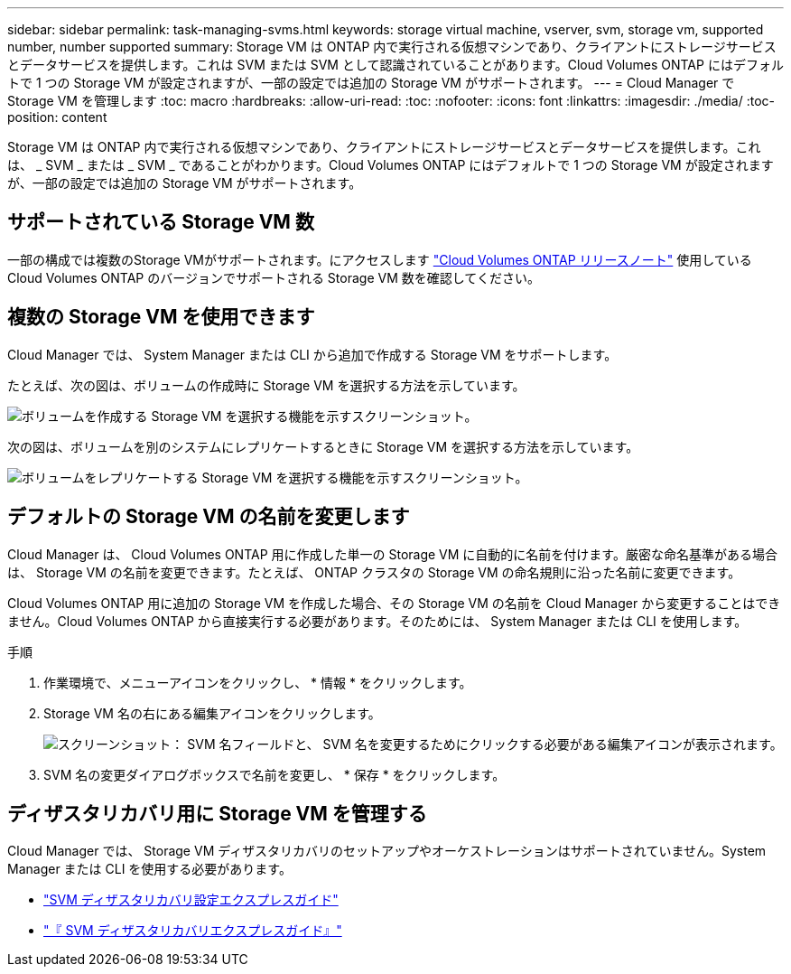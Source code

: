 ---
sidebar: sidebar 
permalink: task-managing-svms.html 
keywords: storage virtual machine, vserver, svm, storage vm, supported number, number supported 
summary: Storage VM は ONTAP 内で実行される仮想マシンであり、クライアントにストレージサービスとデータサービスを提供します。これは SVM または SVM として認識されていることがあります。Cloud Volumes ONTAP にはデフォルトで 1 つの Storage VM が設定されますが、一部の設定では追加の Storage VM がサポートされます。 
---
= Cloud Manager で Storage VM を管理します
:toc: macro
:hardbreaks:
:allow-uri-read: 
:toc: 
:nofooter: 
:icons: font
:linkattrs: 
:imagesdir: ./media/
:toc-position: content


[role="lead"]
Storage VM は ONTAP 内で実行される仮想マシンであり、クライアントにストレージサービスとデータサービスを提供します。これは、 _ SVM _ または _ SVM _ であることがわかります。Cloud Volumes ONTAP にはデフォルトで 1 つの Storage VM が設定されますが、一部の設定では追加の Storage VM がサポートされます。



== サポートされている Storage VM 数

一部の構成では複数のStorage VMがサポートされます。にアクセスします https://docs.netapp.com/us-en/cloud-volumes-ontap-relnotes/index.html["Cloud Volumes ONTAP リリースノート"^] 使用している Cloud Volumes ONTAP のバージョンでサポートされる Storage VM 数を確認してください。



== 複数の Storage VM を使用できます

Cloud Manager では、 System Manager または CLI から追加で作成する Storage VM をサポートします。

たとえば、次の図は、ボリュームの作成時に Storage VM を選択する方法を示しています。

image:screenshot_create_volume_svm.gif["ボリュームを作成する Storage VM を選択する機能を示すスクリーンショット。"]

次の図は、ボリュームを別のシステムにレプリケートするときに Storage VM を選択する方法を示しています。

image:screenshot_replicate_volume_svm.gif["ボリュームをレプリケートする Storage VM を選択する機能を示すスクリーンショット。"]



== デフォルトの Storage VM の名前を変更します

Cloud Manager は、 Cloud Volumes ONTAP 用に作成した単一の Storage VM に自動的に名前を付けます。厳密な命名基準がある場合は、 Storage VM の名前を変更できます。たとえば、 ONTAP クラスタの Storage VM の命名規則に沿った名前に変更できます。

Cloud Volumes ONTAP 用に追加の Storage VM を作成した場合、その Storage VM の名前を Cloud Manager から変更することはできません。Cloud Volumes ONTAP から直接実行する必要があります。そのためには、 System Manager または CLI を使用します。

.手順
. 作業環境で、メニューアイコンをクリックし、 * 情報 * をクリックします。
. Storage VM 名の右にある編集アイコンをクリックします。
+
image:screenshot_svm.gif["スクリーンショット： SVM 名フィールドと、 SVM 名を変更するためにクリックする必要がある編集アイコンが表示されます。"]

. SVM 名の変更ダイアログボックスで名前を変更し、 * 保存 * をクリックします。




== ディザスタリカバリ用に Storage VM を管理する

Cloud Manager では、 Storage VM ディザスタリカバリのセットアップやオーケストレーションはサポートされていません。System Manager または CLI を使用する必要があります。

* https://library.netapp.com/ecm/ecm_get_file/ECMLP2839856["SVM ディザスタリカバリ設定エクスプレスガイド"^]
* https://library.netapp.com/ecm/ecm_get_file/ECMLP2839857["『 SVM ディザスタリカバリエクスプレスガイド』"^]

